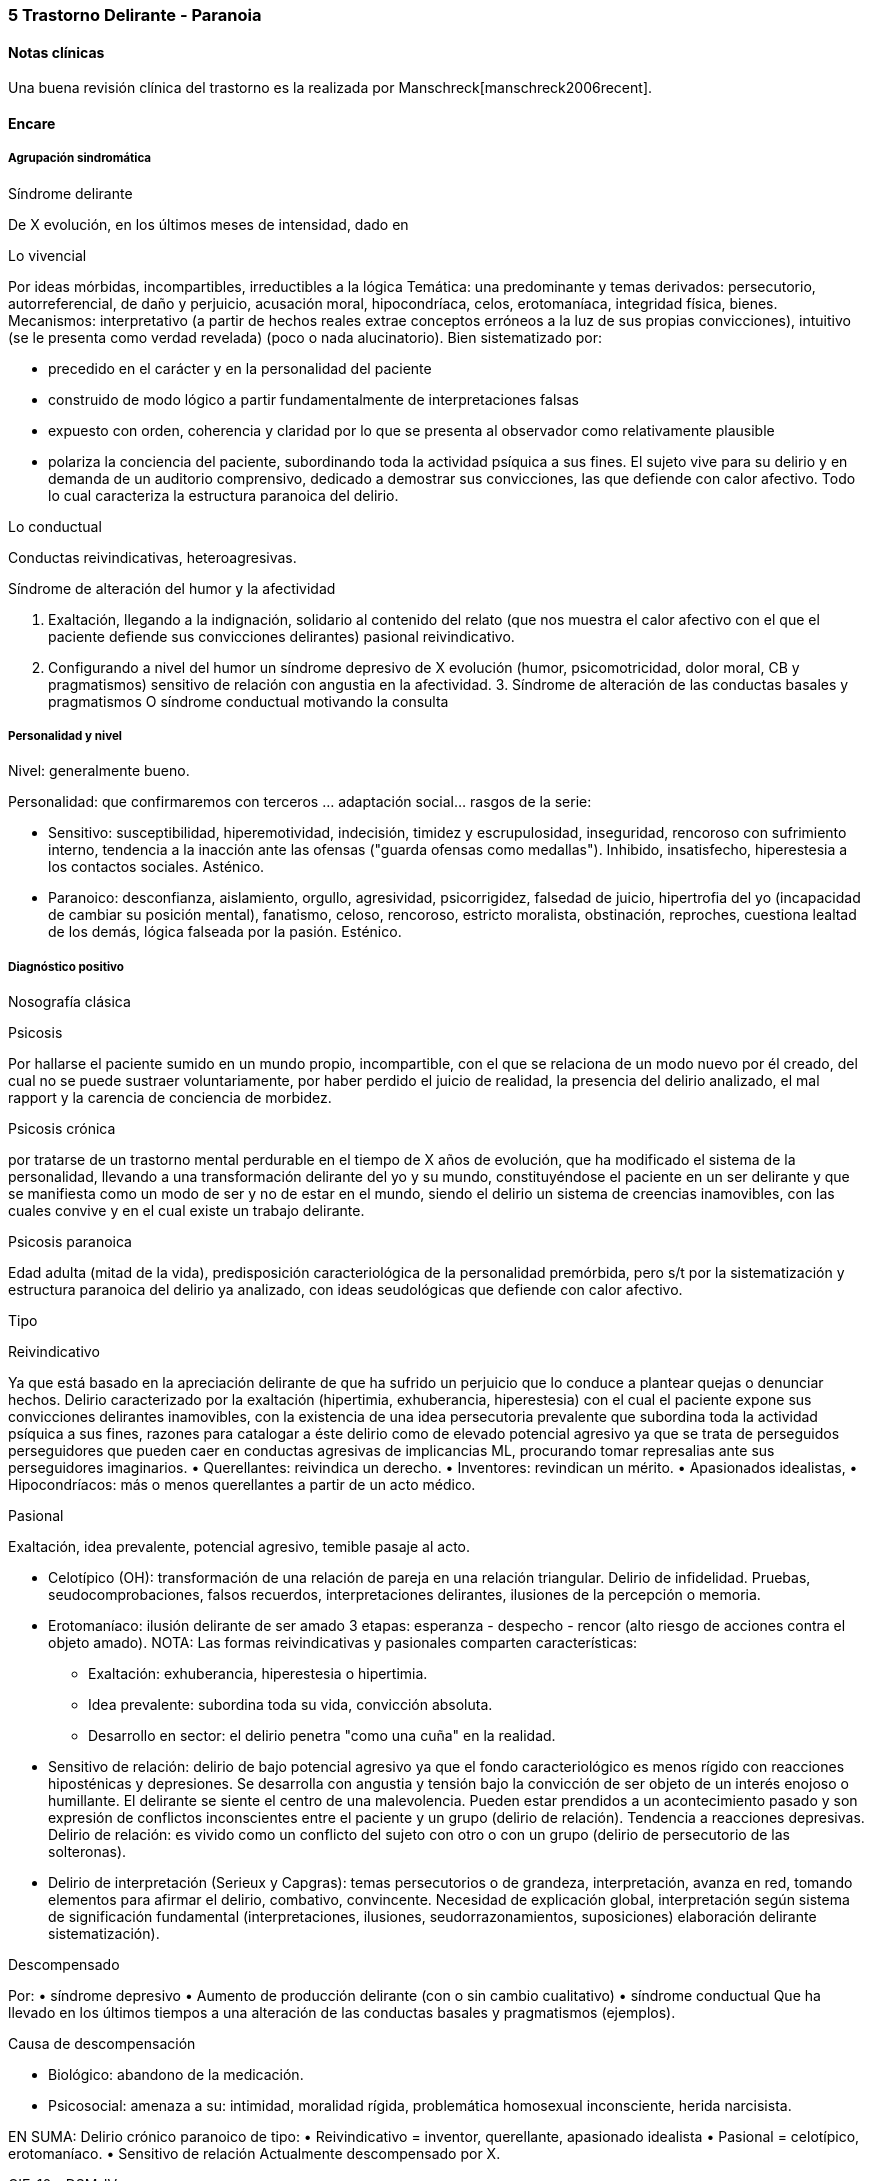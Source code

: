 === 5 Trastorno Delirante - Paranoia

==== Notas clínicas

Una buena revisión clínica del trastorno es la realizada por Manschreck[manschreck2006recent].

==== Encare

===== Agrupación sindromática

.Síndrome delirante

De X evolución, en los últimos meses de intensidad, dado en

Lo vivencial

Por ideas mórbidas, incompartibles, irreductibles a la lógica Temática: una predominante y temas derivados: persecutorio, autorreferencial, de daño y perjuicio, acusación moral, hipocondríaca, celos, erotomaníaca, integridad física, bienes. Mecanismos: interpretativo (a partir de hechos reales extrae conceptos erróneos a la luz de sus propias convicciones), intuitivo (se le presenta como verdad revelada) (poco o nada alucinatorio). Bien sistematizado por:

* precedido en el carácter y en la personalidad del paciente
* construido de modo lógico a partir fundamentalmente de interpretaciones falsas
* expuesto con orden, coherencia y claridad por lo que se presenta al observador como relativamente plausible
* polariza la conciencia del paciente, subordinando toda la actividad psíquica a sus fines. El sujeto vive para su delirio y en demanda de un auditorio comprensivo, dedicado a demostrar sus convicciones, las que defiende con calor afectivo. Todo lo cual caracteriza la estructura paranoica del delirio.

Lo conductual

Conductas reivindicativas, heteroagresivas.

.Síndrome de alteración del humor y la afectividad
A. Exaltación, llegando a la indignación, solidario al contenido del relato (que nos muestra el calor afectivo con el que el paciente defiende sus convicciones delirantes) pasional reivindicativo.
B. Configurando a nivel del humor un síndrome depresivo de X evolución (humor, psicomotricidad, dolor moral, CB y pragmatismos) sensitivo de relación con angustia en la afectividad. 3. Síndrome de alteración de las conductas basales y pragmatismos O síndrome conductual motivando la consulta

===== Personalidad y nivel

Nivel: generalmente bueno.

Personalidad: que confirmaremos con terceros ... adaptación social... rasgos de la serie:

* Sensitivo: susceptibilidad, hiperemotividad, indecisión, timidez y escrupulosidad, inseguridad, rencoroso con sufrimiento interno, tendencia a la inacción ante las ofensas ("guarda ofensas como medallas"). Inhibido, insatisfecho, hiperestesia a los contactos sociales. Asténico.
* Paranoico: desconfianza, aislamiento, orgullo, agresividad, psicorrigidez, falsedad de juicio, hipertrofia del yo (incapacidad de cambiar su posición mental), fanatismo, celoso, rencoroso, estricto moralista, obstinación, reproches, cuestiona lealtad de los demás, lógica falseada por la pasión. Esténico.

===== Diagnóstico positivo

.Nosografía clásica

Psicosis

Por hallarse el paciente sumido en un mundo propio, incompartible, con el que se relaciona de un modo nuevo por él creado, del cual no se puede sustraer voluntariamente, por haber perdido el juicio de realidad, la presencia del delirio analizado, el mal rapport y la carencia de conciencia de morbidez.

Psicosis crónica

por tratarse de un trastorno mental perdurable en el tiempo de X años de evolución, que ha modificado el sistema de la personalidad, llevando a una transformación delirante del yo y su mundo, constituyéndose el paciente en un ser delirante y que se manifiesta como un modo de ser y no de estar en el mundo, siendo el delirio un sistema de creencias inamovibles, con las cuales convive y en el cual existe un trabajo delirante.

Psicosis paranoica

Edad adulta (mitad de la vida), predisposición caracteriológica de la personalidad premórbida, pero s/t por la sistematización y estructura paranoica del delirio ya analizado, con ideas seudológicas que defiende con calor afectivo.

Tipo

Reivindicativo

Ya que está basado en la apreciación delirante de que ha sufrido un perjuicio que lo conduce a plantear quejas o denunciar hechos. Delirio caracterizado por la exaltación (hipertimia, exhuberancia, hiperestesia) con el cual el paciente expone sus convicciones delirantes inamovibles, con la existencia de una idea persecutoria prevalente que subordina toda la actividad psíquica a sus fines, razones para catalogar a éste delirio como de elevado potencial agresivo ya que se trata de perseguidos perseguidores que pueden caer en conductas agresivas de implicancias ML, procurando tomar represalias ante sus perseguidores imaginarios. • Querellantes: reivindica un derecho. • Inventores: revindican un mérito. • Apasionados idealistas, • Hipocondríacos: más o menos querellantes a partir de un acto médico.

Pasional

Exaltación, idea prevalente, potencial agresivo, temible pasaje al acto.

* Celotípico (OH): transformación de una relación de pareja en una relación triangular. Delirio de infidelidad. Pruebas, seudocomprobaciones, falsos recuerdos, interpretaciones delirantes, ilusiones de la percepción o memoria.
* Erotomaníaco: ilusión delirante de ser amado 3 etapas: esperanza - despecho - rencor (alto riesgo de acciones contra el objeto amado). NOTA: Las formas reivindicativas y pasionales comparten características:
** Exaltación: exhuberancia, hiperestesia o hipertimia.
** Idea prevalente: subordina toda su vida, convicción absoluta.
** Desarrollo en sector: el delirio penetra "como una cuña" en la realidad.
* Sensitivo de relación: delirio de bajo potencial agresivo ya que el fondo caracteriológico es menos rígido con reacciones hiposténicas y depresiones. Se desarrolla con angustia y tensión bajo la convicción de ser objeto de un interés enojoso o humillante. El delirante se siente el centro de una malevolencia. Pueden estar prendidos a un acontecimiento pasado y son expresión de conflictos inconscientes entre el paciente y un grupo (delirio de relación). Tendencia a reacciones depresivas. Delirio de relación: es vivido como un conflicto del sujeto con otro o con un grupo (delirio de persecutorio de las solteronas).
* Delirio de interpretación (Serieux y Capgras): temas persecutorios o de grandeza, interpretación, avanza en red, tomando elementos para afirmar el delirio, combativo, convincente. Necesidad de explicación global, interpretación según sistema de significación fundamental (interpretaciones, ilusiones, seudorrazonamientos, suposiciones) elaboración delirante sistematización).

Descompensado

Por: • síndrome depresivo • Aumento de producción delirante (con o sin cambio cualitativo) • síndrome conductual Que ha llevado en los últimos tiempos a una alteración de las conductas basales y pragmatismos (ejemplos).

Causa de descompensación

• Biológico: abandono de la medicación.

• Psicosocial: amenaza a su: intimidad, moralidad rígida, problemática homosexual inconsciente, herida narcisista.

EN SUMA: Delirio crónico paranoico de tipo: • Reivindicativo = inventor, querellante, apasionado idealista • Pasional = celotípico, erotomaníaco. • Sensitivo de relación Actualmente descompensado por X.

.CIE-10 - DSM-IV

Requiere:
A. Ideas delirantes no extrañas (implican situaciones que ocurren en la vida real) de al menos 1 mes de duración +
B. Nunca cumple criterio A de esquizofrenia (pueden haber alucinaciones táctiles u olfatorias si están vinculadas al tema delirante) +
C. Sin deterioro de pragmatismos (excepto por impacto directo de ideas delirantes) +
D. Si hubieron episodios afectivos simultáneamente con ideas delirantes, fueron breves en relación a la duración de los períodos delirantes +
E. Descartar sustancias o enfermedad médica.

Especificadores: TIPO: según tema predominante

* Erotomaníaco: idea delirante de que otra persona (generalmente de status superior) está enamorada del sujeto.
* De grandiosidad: ideas delirantes de exagerado valor, poder, conocimiento, identidad o ralación especial con una divinidad o persona famosa.
* Celotípico: ideas delirantes de que la pareja es infiel.
* Persecutorio: ideas delirantes de que la persona (o alguien próximo) está siendo perjudicada de alguna forma.
* Somático: idea delirante de tener algún defecto físico o enfermedad médica.
* Mixto: no predomina ningún tema.
* No especificado.

===== Diagnósticos diferenciales

. Trastorno de la personalidad:
.. Trastorno paranoide de la personalidad: no delirio, no alteración del juicio de realidad.
. Psicosis agudas:
.. Episodio delirante agudo en un Trastorno paranoico de la personalidad. No pensamos ya que este delirio lleva años de evolución, no existe el inicio brusco ni el polimorfismo ni los trastornos de conciencia de los episodios delirantes agudos.
. Psicosis crónica:
.. Esquizofrenia paranoide: descartamos porque no existe en nuestro paciente una evolución deficitaria, el delirio es sistematizado, de estructura paranoica, y existe el calor afectivo con el que defiende su sistema seudológico de creencias.
.. Parafrenia: con la cual comparte la carencia de déficit con mantenimiento de la actividad pragmática. Pero en la parafrenia existe un pensamiento paralógico, fantástico a mecanismo imaginativo, en general es pobremente sistematizado con estructura paranoide.
.. Otras paranoias.
. Causa orgánica del delirio (enfermedades médicas, sustancias): nos aleja de esta posibilidad: • características de la personalidad premórbida • tipo de evolución • no existencia de datos en la HC Pese a lo cual descartaremos por paraclínica.
. Demencia (según edad) • no existen elementos de déficit intelectual • existen AP de ingresos anteriores por la misma causa (no es el 1° episodio) En la demencia el delirio es más pobre y menos sistematizado.
. Melancolía delirante (el 1° a plantear si es un sensitivo de relación). Si bien en ambos existe depresión y delirio, en nuestro paciente consideramos el S° depresivo como secundario al delirio. En este caso el delirio es generador de sintomatología depresiva (en la Melancolía Delirante el delirio es generado por el estado de humor melancólico). Además en nuestro paciente no existen inhibición psicomotriz ni dolor moral. Nuestro paciente proyecta la culpa y no la introyecta como en la melancolía delirante.

===== Diagnóstico etiopatogénico y psicopatológico

Se evocan causas fundamentalmente psicológicas. Kretschmer hizo hincapié en la predisposición psicológica de la personalidad premórbida de tipo paranoico/sensitivo-paranoico que está en nuestro paciente dada por... Psicoanálisis: comporta una fijación y regresión a estadios arcaicos del desarrollo psicosexual s/t a pulsiones agresivas del estado sádico-anal. Se utiliza el mecanismo de defensa psicótico de negación de la realidad y s/t el mecanismo de proyección mediante el cual coloca en otro los sentimientos o ideas inaceptables para su yo. Los conflictos inconscientes se proyectan en el delirio. Freud insistió en el delirio de persecusión como una defensa contra pulsiones homosexuales inconscientes. Un yo relativamente fuerte permite mediante la represión una seudorracionalización que lleva a la elaboración de un sistema relativamente coherente. Lacan: sentido autopunitivo de la Paranoia, que encierra al sujeto en un sistema de persecución imaginaria que simbolizaría un castigo deseado inconscientemente. Organodinámico-Jaspers: introduce el concepto de desarrollo: la paranoia es un fenómeno morboso que se produce sobre la personalidad del sujeto, cambiando su rumbo pero manteniendo su estructura, no existe quiebre vital, su vida es unitaria. Proceso evolutivo que altera el desarrollo normal de la personalidad. En la personalidad encontramos en la infancia: Un ambiente donde lo extraño es vivido como persecutorio, ambiente donde el paciente desarrolla su enfermedad, de fuerte contenido moral y religioso, con un padre rígido y autoritario como predisponente. Conjuntamente existen factores de estrés psicosocial que confrontan su rígida moral que percibidos como amenazantes actúan sobre un terreno psicológicamente predispuesto amenazando su: intimidad, problemática inconsciente, moralidad rígida.

===== Paraclínica

El diagnóstico es clínico.

BIOLOGICO

1. Lo que tenga
2. Valoración general
3. Con vistas al tratamiento (ECT de 2° elección únicamente)

PSICOLOGICO

Luego de superado el cuadro actual: Tests P y NP. SOCIAL • policía-juez (al que lo envía) • familia: jerarquizar si solo contamos con el relato del paciente (relato con "plausibilidad" obliga a corroborar datos con terceros). • HC anteriores, tratamiento y respuestas • nivel de funcionamiento sociolaboral • ajuste familiar premórbido y períodos intercríticos • valorar red de soporte social • inventario de eventos vitales y objetivar la reacción del paciente a ellos • informar sobre la eventualidad de realizar ECT en caso de pobre respuesta a la medicación. Despejaremos temores al respecto, explicando ventajas y efectos secundarios y obtendremos un consentimiento informado por escrito.

===== Tratamiento

Destinado a:

* compensar el cuadro actual
* actuar sobre enfermedad de fondo, evitando futuras descompensaciones, favoreciendo la adaptación social con reinserción laboral y correcta adopción de roles.

====== Cuadro actual

Internación o no según tipo y gravedad de descompensación. En orden de preferencia: ambulatorio -> internación con consentimiento -> internación compulsiva. Internaremos al paciente en Hospital Psiquiátrico en habitación aislada en lo posible de común acuerdo por lo que procuraremos obtener una relación cordial y de confianza. De no ser posible efectuaremos la internación compulsiva ya que existe peligro potencial (dado que se trata de perseguidos perseguidores) de hechos de implicancias ML por sus frecuentes reacciones heteroagresivas con lo que protegemos al paciente y a terceros. Vigilaremos fuga y heteroagresividad. Equipo multidisciplinario.

.Biológico
Según tipo y gravedad de descompensación: a) i/m o b) v/o.

a) Requiere medicación i/m Haloperidol: NL incisivo con acción sobre el delirio: 5 mg i/m H8 y H20. Como profilaxis de efectos EP (rigidez, rueda dentada, temblor, bradiquinesia) que se pueden ver con esta medicación indicaremos dada la suspicacia persecutoria del paciente, que puede perjudicar la adhesión al tratamiento, desde el inicio, un antiparkinsoniano de síntesis como el Biperideno a dosis de 2 mg v/o H8 y H14. Una vez establecida la dosis de Haloperidol, concentraremos en la noche ya que durante el sueño no aparecen estos efectos. (Si este es el primer episodio. Si ya estaba tomando antes, basarse en AP). Si en 3-4 días no notamos mejoría con aumento del monto delirante, agregaremos 5 mg i/m de Haloperidol H14 con lo que llegaremos a 15 mg/día. A medida que vaya retrocediendo el cuadro delirante y logremos la sedación y el restablecimiento del sueño, pasaremos la medicación a v/o. Sedación con Lorazepam i/m. Hipnótico: Flunitrazepam i/m.

b) Vía oral: se prefiere ya que no perjudica el vínculo. Antipsicótico: preferentemente un atípico: Risperidona: por tener menos efectos secundarios. !Ver pauta de inicio de Risperidona. Sedaremos con Benzodiacepinas: Lorazepam. Diazepam o Clonazepam a regular según evolución. Trataremos el insomnio con Flunitrazepam 2 mg v/o H20 a regular según la evolución.

NOTA: Conducta en caso de paranoico de tipo sensitivo deprimido: abstenerse de antidepresivos en lo posible ya que la depresión es secundaria al delirio. Si en 10-15 días no obtenemos mejoría ostensible con mantenimiento importante de falta de contacto con la realidad, indicaremos ECT a realizar por psiquiatra y anestesista, cada día por medio, con oxigenoterapia y monitoreo EEG y ECG, con barbitúricos de acción corta y curarizantes como la succinilcolina. La cantidad de sesiones la regularemos según la evolución, pero pensamos que serán necesarias entre 8-12 sesiones para lograr el efecto deseado. Vigilaremos al paciente luego de cada sesión sabiendo que pueden presentarse trastornos mnésicos transitorios y cefaleas.

.Psicosocial


Alta

Indicaremos el alta hospitalaria cuando haya disminuido considerablemente el monto delirante ya que sabemos que puede no retroceder totalmente. Controlaremos en policlínica semanalmente e iremos espaciando los controles según la evolución.

====== Tratamiento a largo plazo

El objetivo no es eliminar el delirio sino favorecer la adaptación social, que el paciente no viva en función de éste y favorecer su reintegro laboral.

.Biológico

Mantendremos en un principio la medicación a la misma dosis con que se obtuvo mejoría. Se trata de una enfermedad con bajo perfil de cumplimiento (a/v puede existir AP de abandono de la medicación) por lo que si bien preferimos la v/o que nos permite un mejor manejo de la dosis, recurriremos previo al alta a NLD como: • Palmitato de Pipotiazina 25-50 mg i/m que repetiremos c/21 días • Decanoato de Haloperidol 100-200 mg i/m a repetir una vez al mes La dosis se ajustará según la evolución. En este caso mantendremos la medicación antiparkinsoniana. A largo plazo valoraremos la posibilidad de disminuir la dosis buscando la mínima dosis eficaz. En un plazo de 3 meses, de no haber efectos extrapiramidales, puede disminuirse en forma gradual el antiparkinsoniano.

.Psicológico

Realizaremos entrevistas reiteradas para evaluar las conductas agresivas y evolución, afianzar el vínculo en un marco cálido con límites claros, evitando contradecirlo (y pasar a formar parte del complot) ya que se trata de un paciente extremadamente suspicaz y que realizará múltiples demandas. No realizaremos concesiones y no confrontaremos el núcleo delirante en las primeras entrevistas.

.Social

Realizaremos desde el inicio psicoeducación a la familia, explicando la enfermedad y el pronóstico, buscando su participación en el tratamiento, control de la medicación, concurrencia del paciente a policlínica y reconocimiento precoz de síntomas de descompensación. Eventual terapia familiar dada la distorsión que puede provocar el delirio del paciente en la dinámica familiar. Paciente: enfatizar reinserción social, minimizar interferencia del delirio con su desempeño.

===== Evolución y pronóstico

PPI y PVI: bueno con el tratamiento instituido. Está sujeto a complicaciones: IAE (sensitivo de relación), heteroagresividad (paranoico).

En el psiquiátrico alejado, es pobre por tratarse de una psicosis crónica, por la dificultad para lograr pese al tratamiento una remisión completa, por las frecuentes complicaciones ML en las que reivindicando sus derechos puede caer en actos heteroagresivos. Dependerá de la adhesión al tratamiento (basarse en medio familiar). Es una enfermedad crónica, no esperamos la extinción del delirio sino una disminución del monto delirante que permita una mejor inserción social. La evolución habitual es con oscilaciones en la intensidad del deliro, aunque pueden existir remisiones completas seguidas de recaídas. No existe evolución deficitaria intelectual, pero puede existir deterioro sociofamiliar y laboral generados por el delirio y sus eventuales conductas agresivas. Para los clásicos: eventualidad de evolución hacia otras formas de psicosis crónicas.

El PVA es bueno ya que no existen trastornos orgánicos, pero está sujeto al psiquiátrico.

